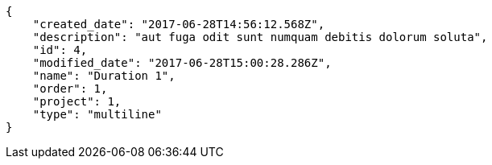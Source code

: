 [source,json]
----
{
    "created_date": "2017-06-28T14:56:12.568Z",
    "description": "aut fuga odit sunt numquam debitis dolorum soluta",
    "id": 4,
    "modified_date": "2017-06-28T15:00:28.286Z",
    "name": "Duration 1",
    "order": 1,
    "project": 1,
    "type": "multiline"
}
----
